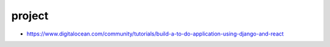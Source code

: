 project
================================================================================

- https://www.digitalocean.com/community/tutorials/build-a-to-do-application-using-django-and-react

